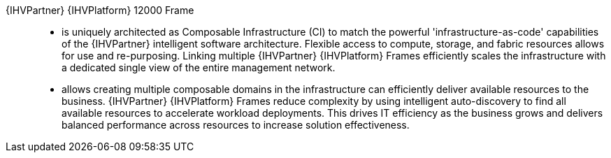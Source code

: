 
{IHVPartner} {IHVPlatform} 12000 Frame::
* is uniquely architected as Composable Infrastructure (CI) to match the powerful 'infrastructure-as-code' capabilities of the {IHVPartner} intelligent software architecture. Flexible access to compute, storage, and fabric resources allows for use and re-purposing. Linking multiple {IHVPartner} {IHVPlatform} Frames efficiently scales the infrastructure with a dedicated single view of the entire management network.
* allows creating multiple composable domains in the infrastructure can efficiently deliver available resources to the business. {IHVPartner} {IHVPlatform} Frames reduce complexity by using intelligent auto-discovery to find all available resources to accelerate workload deployments. This drives IT efficiency as the business grows and delivers balanced performance across resources to increase solution effectiveness.
